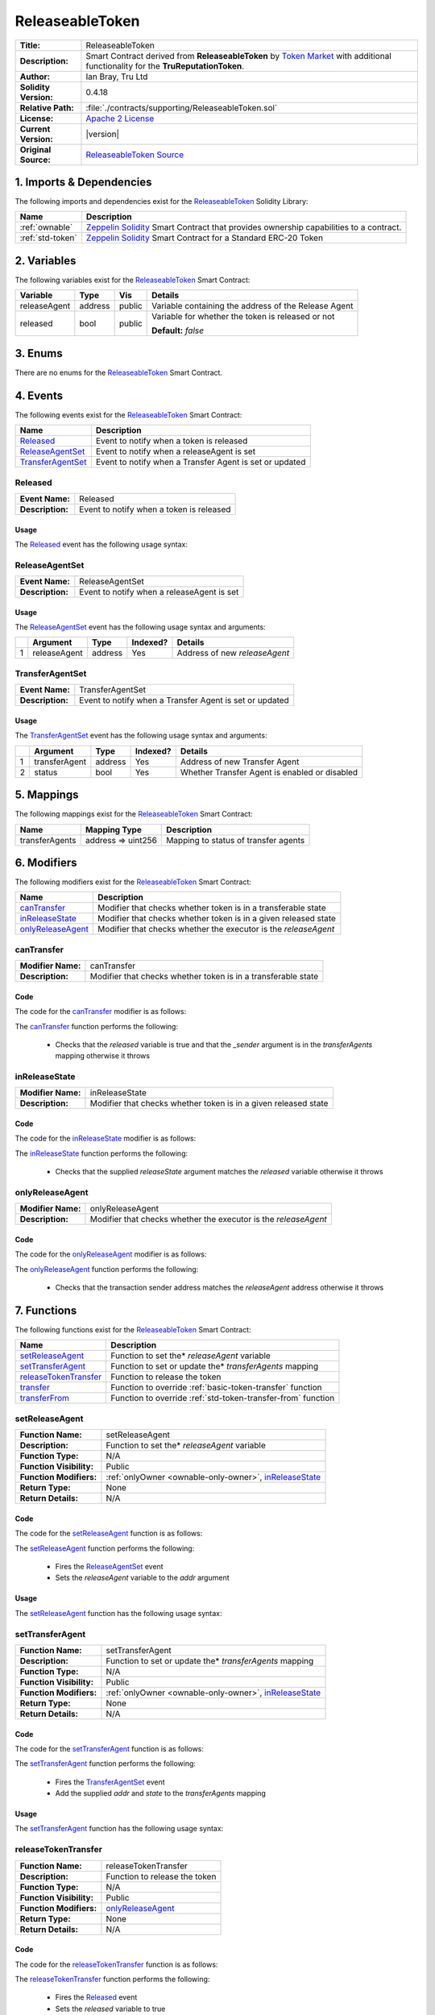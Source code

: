 .. ------------------------------------------------------------------------------------------------
.. RELEASEABLETOKEN
.. ------------------------------------------------------------------------------------------------

.. _releaseable-token:

ReleaseableToken
---------------------------------------

+-----------------------+-------------------------------------------------------------------------+
| **Title:**            | ReleaseableToken                                                        |
+-----------------------+-------------------------------------------------------------------------+
| **Description:**      | Smart Contract derived from **ReleaseableToken** by `Token Market`_     |
|                       | with additional functionality for the **TruReputationToken**.           |
+-----------------------+-------------------------------------------------------------------------+
| **Author:**           | Ian Bray, Tru Ltd                                                       |
+-----------------------+-------------------------------------------------------------------------+
| **Solidity Version:** | 0.4.18                                                                  |
+-----------------------+-------------------------------------------------------------------------+
| **Relative Path:**    | :file:`./contracts/supporting/ReleaseableToken.sol`                     |
+-----------------------+-------------------------------------------------------------------------+
| **License:**          | `Apache 2 License`_                                                     |
+-----------------------+-------------------------------------------------------------------------+
| **Current Version:**  | |version|                                                               |
+-----------------------+-------------------------------------------------------------------------+
| **Original Source:**  | `ReleaseableToken Source`_                                              |
+-----------------------+-------------------------------------------------------------------------+

.. ------------------------------------------------------------------------------------------------

.. _releaseable-token-imports:

1. Imports & Dependencies
~~~~~~~~~~~~~~~~~~~~~~~~~~~~~~~~~~~~~~~

The following imports and dependencies exist for the `ReleaseableToken`_ Solidity Library:

+------------------------+------------------------------------------------------------------------+
| **Name**               | **Description**                                                        |
+------------------------+------------------------------------------------------------------------+
| :ref:`ownable`         | `Zeppelin Solidity`_ Smart Contract that provides ownership            |
|                        | capabilities to a contract.                                            |
+------------------------+------------------------------------------------------------------------+
| :ref:`std-token`       | `Zeppelin Solidity`_ Smart Contract for a Standard ERC-20 Token        |
+------------------------+------------------------------------------------------------------------+

.. ------------------------------------------------------------------------------------------------

.. _releaseable-token-variables:

2. Variables
~~~~~~~~~~~~~~~~~~~~~~~~~~~~~~~~~~~~~~~

The following variables exist for the `ReleaseableToken`_ Smart Contract:

+--------------+----------+---------+-------------------------------------------------------------+
| **Variable** | **Type** | **Vis** | **Details**                                                 |
+--------------+----------+---------+-------------------------------------------------------------+
| releaseAgent | address  | public  | Variable containing the address of the Release Agent        |
+--------------+----------+---------+-------------------------------------------------------------+
| released     | bool     | public  | Variable for whether the token is released or not           |
|              |          |         |                                                             |
|              |          |         | **Default:** *false*                                        |
+--------------+----------+---------+-------------------------------------------------------------+

.. ------------------------------------------------------------------------------------------------

.. _releaseable-token-enums:

3. Enums
~~~~~~~~~~~~~~~~~~~~~~~~~~~~~~~~~~~~~~~

There are no enums for the `ReleaseableToken`_ Smart Contract.

.. ------------------------------------------------------------------------------------------------

.. _releaseable-token-events:

4. Events
~~~~~~~~~~~~~~~~~~~~~~~~~~~~~~~~~~~~~~~

The following events exist for the `ReleaseableToken`_ Smart Contract:

+----------------------+--------------------------------------------------------------------------+
| **Name**             | **Description**                                                          |
+----------------------+--------------------------------------------------------------------------+
| `Released`_          | Event to notify when a token is released                                 |
+----------------------+--------------------------------------------------------------------------+
| `ReleaseAgentSet`_   | Event to notify when a releaseAgent is set                               |
+----------------------+--------------------------------------------------------------------------+
| `TransferAgentSet`_  | Event to notify when a Transfer Agent is set or updated                  |
+----------------------+--------------------------------------------------------------------------+

.. ------------------------------------------------------------------------------------------------

.. _releaseable-token-released:

Released
'''''''''''''''''''''

+------------------+------------------------------------------------------------------------------+
| **Event Name:**  | Released                                                                     |
+------------------+------------------------------------------------------------------------------+
| **Description:** | Event to notify when a token is released                                     |
+------------------+------------------------------------------------------------------------------+

Usage
^^^^^^^^^^^^^^^^^^^^^

The `Released`_ event has the following usage syntax:

.. code-block:: c
   :caption: **Released Usage Example**

    Released();

.. ------------------------------------------------------------------------------------------------

.. _releaseable-token-release-agent-set:

ReleaseAgentSet
'''''''''''''''''''''

+------------------+------------------------------------------------------------------------------+
| **Event Name:**  | ReleaseAgentSet                                                              |
+------------------+------------------------------------------------------------------------------+
| **Description:** | Event to notify when a releaseAgent is set                                   |
+------------------+------------------------------------------------------------------------------+

Usage
^^^^^^^^^^^^^^^^^^^^^

The `ReleaseAgentSet`_ event has the following usage syntax and arguments:

+---+---------------+----------+--------------+---------------------------------------------------+
|   | **Argument**  | **Type** | **Indexed?** | **Details**                                       |
+---+---------------+----------+--------------+---------------------------------------------------+
| 1 | releaseAgent  | address  | Yes          | Address of new *releaseAgent*                     |
+---+---------------+----------+--------------+---------------------------------------------------+

.. code-block:: c
   :caption: **ReleaseAgentSet Usage Example**

    ReleaseAgentSet(0x123456789abcdefghijklmnopqrstuvwxyz98765);

.. ------------------------------------------------------------------------------------------------

.. _releaseable-token-transfer-agent-set:

TransferAgentSet
'''''''''''''''''''''

+------------------+------------------------------------------------------------------------------+
| **Event Name:**  | TransferAgentSet                                                             |
+------------------+------------------------------------------------------------------------------+
| **Description:** | Event to notify when a Transfer Agent is set or updated                      |
+------------------+------------------------------------------------------------------------------+

Usage
^^^^^^^^^^^^^^^^^^^^^

The `TransferAgentSet`_ event has the following usage syntax and arguments:

+---+---------------+----------+--------------+---------------------------------------------------+
|   | **Argument**  | **Type** | **Indexed?** | **Details**                                       |
+---+---------------+----------+--------------+---------------------------------------------------+
| 1 | transferAgent | address  | Yes          | Address of new Transfer Agent                     |
+---+---------------+----------+--------------+---------------------------------------------------+
| 2 | status        | bool     | Yes          | Whether Transfer Agent is enabled or disabled     |
+---+---------------+----------+--------------+---------------------------------------------------+

.. code-block:: c
   :caption: **TransferAgentSet Usage Example**

    TransferAgentSet(0x123456789abcdefghijklmnopqrstuvwxyz98765, true);

.. ------------------------------------------------------------------------------------------------

.. _releaseable-token-mappings:

5. Mappings
~~~~~~~~~~~~~~~~~~~~~~~~~~~~~~~~~~~~~~~

The following mappings exist for the `ReleaseableToken`_ Smart Contract:

+----------------+--------------------+-----------------------------------------------------------+
| **Name**       |  **Mapping Type**  | **Description**                                           |
+----------------+--------------------+-----------------------------------------------------------+
| transferAgents | address => uint256 | Mapping to status of transfer agents                      |
+----------------+--------------------+-----------------------------------------------------------+

.. ------------------------------------------------------------------------------------------------

.. _releaseable-token-modifiers:

6. Modifiers
~~~~~~~~~~~~~~~~~~~~~~~~~~~~~~~~~~~~~~~

The following modifiers exist for the `ReleaseableToken`_ Smart Contract:

+---------------------+---------------------------------------------------------------------------+
| **Name**            |  **Description**                                                          |
+---------------------+---------------------------------------------------------------------------+
| `canTransfer`_      | Modifier that checks whether token is in a transferable state             |
+---------------------+---------------------------------------------------------------------------+
| `inReleaseState`_   | Modifier that checks whether token is in a given released state           |
+---------------------+---------------------------------------------------------------------------+
| `onlyReleaseAgent`_ | Modifier that checks whether the executor is the *releaseAgent*           |
+---------------------+---------------------------------------------------------------------------+

.. ------------------------------------------------------------------------------------------------

.. _releaseable-token-can-transfer:

canTransfer
'''''''''''''''''''''

+--------------------+----------------------------------------------------------------------------+
| **Modifier Name:** | canTransfer                                                                |
+--------------------+----------------------------------------------------------------------------+
| **Description:**   | Modifier that checks whether token is in a transferable state              |
+--------------------+----------------------------------------------------------------------------+

Code
^^^^^^^^^^^^^^^^^^^^^

The code for the `canTransfer`_ modifier is as follows:

.. code-block:: c
    :caption: **canTransfer Code**

    modifier canTransfer(address _sender) {
        require(released || transferAgents[_sender]);
        _;
    }

The `canTransfer`_ function performs the following:

 - Checks that the *released* variable is true and that the *_sender* argument is in the 
   *transferAgents* mapping otherwise it throws

.. ------------------------------------------------------------------------------------------------

.. _releaseable-token-in-release-state:

inReleaseState
'''''''''''''''''''''

+--------------------+----------------------------------------------------------------------------+
| **Modifier Name:** | inReleaseState                                                             |
+--------------------+----------------------------------------------------------------------------+
| **Description:**   | Modifier that checks whether token is in a given released state            |
+--------------------+----------------------------------------------------------------------------+

Code
^^^^^^^^^^^^^^^^^^^^^

The code for the `inReleaseState`_ modifier is as follows:

.. code-block:: c
    :caption: **inReleaseState Code**
   
    modifier inReleaseState(bool releaseState) {
        require(releaseState == released);
        _;
    }

The `inReleaseState`_ function performs the following:

 - Checks that the supplied *releaseState* argument matches the *released* variable otherwise it 
   throws
   
.. ------------------------------------------------------------------------------------------------

.. _releaseable-token-only-release-agent:

onlyReleaseAgent
'''''''''''''''''''''

+--------------------+----------------------------------------------------------------------------+
| **Modifier Name:** | onlyReleaseAgent                                                           |
+--------------------+----------------------------------------------------------------------------+
| **Description:**   | Modifier that checks whether the executor is the *releaseAgent*            |
+--------------------+----------------------------------------------------------------------------+

Code
^^^^^^^^^^^^^^^^^^^^^

The code for the `onlyReleaseAgent`_ modifier is as follows:

.. code-block:: c
    :caption: **onlyReleaseAgent Code**

    modifier onlyReleaseAgent() {
        require(msg.sender == releaseAgent);
        _;
    }

The `onlyReleaseAgent`_ function performs the following:

 - Checks that the transaction sender address matches the *releaseAgent* address otherwise it
   throws

.. ------------------------------------------------------------------------------------------------

.. _releaseable-token-functions:

7. Functions
~~~~~~~~~~~~~~~~~~~~~~~~~~~~~~~~~~~~~~~

The following functions exist for the `ReleaseableToken`_ Smart Contract:

+-------------------------+-----------------------------------------------------------------------+
| **Name**                | **Description**                                                       |
+-------------------------+-----------------------------------------------------------------------+
| `setReleaseAgent`_      | Function to set the* *releaseAgent* variable                          |
+-------------------------+-----------------------------------------------------------------------+
| `setTransferAgent`_     | Function to set or update the* *transferAgents* mapping               |
+-------------------------+-----------------------------------------------------------------------+
| `releaseTokenTransfer`_ | Function to release the token                                         |
+-------------------------+-----------------------------------------------------------------------+
| `transfer`_             | Function to override :ref:`basic-token-transfer` function             |
+-------------------------+-----------------------------------------------------------------------+
| `transferFrom`_         | Function to override :ref:`std-token-transfer-from` function          |
+-------------------------+-----------------------------------------------------------------------+

.. ------------------------------------------------------------------------------------------------

.. _releaseable-token-set-release-agent:

setReleaseAgent
'''''''''''''''''''''

+--------------------------+----------------------------------------------------------------------+
| **Function Name:**       | setReleaseAgent                                                      |
+--------------------------+----------------------------------------------------------------------+
| **Description:**         | Function to set the* *releaseAgent* variable                         |
+--------------------------+----------------------------------------------------------------------+
| **Function Type:**       | N/A                                                                  |
+--------------------------+----------------------------------------------------------------------+
| **Function Visibility:** | Public                                                               |
+--------------------------+----------------------------------------------------------------------+
| **Function Modifiers:**  | :ref:`onlyOwner <ownable-only-owner>`, `inReleaseState`_             |
+--------------------------+----------------------------------------------------------------------+
| **Return Type:**         | None                                                                 |
+--------------------------+----------------------------------------------------------------------+
| **Return Details:**      | N/A                                                                  |
+--------------------------+----------------------------------------------------------------------+

Code
^^^^^^^^^^^^^^^^^^^^^

The code for the `setReleaseAgent`_ function is as follows:

.. code-block:: c
    :caption: **setReleaseAgent Code**

    function setReleaseAgent(address addr) public onlyOwner inReleaseState(false) {
        ReleaseAgentSet(addr);
        // We don't do interface check here as we might want to a normal wallet address to act as a release agent
        releaseAgent = addr;
    }

The `setReleaseAgent`_ function performs the following:

 - Fires the `ReleaseAgentSet`_ event
 - Sets the *releaseAgent* variable to the *addr* argument

Usage
^^^^^^^^^^^^^^^^^^^^^

The `setReleaseAgent`_ function has the following usage syntax:

.. code-block:: c
   :caption: **setReleaseAgent Usage Example**

    setReleaseAgent(0x123456789abcdefghijklmnopqrstuvwxyz98765);

.. ------------------------------------------------------------------------------------------------

.. _releaseable-token-set-transfer-agent:

setTransferAgent
'''''''''''''''''''''

+--------------------------+----------------------------------------------------------------------+
| **Function Name:**       | setTransferAgent                                                     |
+--------------------------+----------------------------------------------------------------------+
| **Description:**         | Function to set or update the* *transferAgents* mapping              |
+--------------------------+----------------------------------------------------------------------+
| **Function Type:**       | N/A                                                                  |
+--------------------------+----------------------------------------------------------------------+
| **Function Visibility:** | Public                                                               |
+--------------------------+----------------------------------------------------------------------+
| **Function Modifiers:**  | :ref:`onlyOwner <ownable-only-owner>`, `inReleaseState`_             |
+--------------------------+----------------------------------------------------------------------+
| **Return Type:**         | None                                                                 |
+--------------------------+----------------------------------------------------------------------+
| **Return Details:**      | N/A                                                                  |
+--------------------------+----------------------------------------------------------------------+

Code
^^^^^^^^^^^^^^^^^^^^^

The code for the `setTransferAgent`_ function is as follows:

.. code-block:: c
    :caption: **setTransferAgent Code**

    function setTransferAgent(address addr, bool state) public onlyOwner inReleaseState(false) {
        TransferAgentSet(addr, state);
        transferAgents[addr] = state;
    }

The `setTransferAgent`_ function performs the following:

 - Fires the `TransferAgentSet`_ event
 - Add the supplied *addr* and *state* to the *transferAgents* mapping

Usage
^^^^^^^^^^^^^^^^^^^^^

The `setTransferAgent`_ function has the following usage syntax:

.. code-block:: c
    :caption: **setTransferAgent Usage Example**

    setTransferAgent(0x123456789abcdefghijklmnopqrstuvwxyz98765, true);

.. ------------------------------------------------------------------------------------------------

.. _releaseable-token-release-token-transfer:

releaseTokenTransfer
'''''''''''''''''''''

+--------------------------+----------------------------------------------------------------------+
| **Function Name:**       | releaseTokenTransfer                                                 |
+--------------------------+----------------------------------------------------------------------+
| **Description:**         | Function to release the token                                        |
+--------------------------+----------------------------------------------------------------------+
| **Function Type:**       | N/A                                                                  |
+--------------------------+----------------------------------------------------------------------+
| **Function Visibility:** | Public                                                               |
+--------------------------+----------------------------------------------------------------------+
| **Function Modifiers:**  | `onlyReleaseAgent`_                                                  |
+--------------------------+----------------------------------------------------------------------+
| **Return Type:**         | None                                                                 |
+--------------------------+----------------------------------------------------------------------+
| **Return Details:**      | N/A                                                                  |
+--------------------------+----------------------------------------------------------------------+

Code
^^^^^^^^^^^^^^^^^^^^^

The code for the `releaseTokenTransfer`_ function is as follows:

.. code-block:: c
    :caption: **releaseTokenTransfer Code**

    function releaseTokenTransfer() public onlyReleaseAgent {
        Released();
        released = true;
    }

The `releaseTokenTransfer`_ function performs the following:

 - Fires the `Released`_ event
 - Sets the *released* variable to true

Usage
^^^^^^^^^^^^^^^^^^^^^

The `releaseTokenTransfer`_ function has the following usage syntax:

.. code-block:: c
    :caption: **releaseTokenTransfer Usage Example**

    releaseTokenTransfer();

.. ------------------------------------------------------------------------------------------------

.. _releaseable-token-transfer:

transfer
'''''''''''''''''''''

+--------------------------+----------------------------------------------------------------------+
| **Function Name:**       | transfer                                                             |
+--------------------------+----------------------------------------------------------------------+
| **Description:**         | Function to override transfer function                               |
+--------------------------+----------------------------------------------------------------------+
| **Function Type:**       | N/A                                                                  |
+--------------------------+----------------------------------------------------------------------+
| **Function Visibility:** | Public                                                               |
+--------------------------+----------------------------------------------------------------------+
| **Function Modifiers:**  | `canTransfer`_                                                       |
+--------------------------+----------------------------------------------------------------------+
| **Return Type:**         | bool                                                                 |
+--------------------------+----------------------------------------------------------------------+
| **Return Details:**      | Returns whether the transfer was successful or not                   |
+--------------------------+----------------------------------------------------------------------+

Code
^^^^^^^^^^^^^^^^^^^^^

The code for the `transfer`_ function is as follows:

.. code-block:: c
    :caption: **transfer Code**

    function transfer(address _to, 
                      uint _value) public canTransfer(msg.sender) returns (bool success) {
        return super.transfer(_to, _value);
    }

The `transfer`_ function performs the following:

 - calls the :ref:`basic-token-transfer` super function

Usage
^^^^^^^^^^^^^^^^^^^^^

The `transfer`_ function has the following usage syntax and arguments:

+---+--------------+----------+-------------------------------------------------------------------+
|   | **Argument** | **Type** | **Details**                                                       |
+---+--------------+----------+-------------------------------------------------------------------+
| 1 | _to          | address  | Address to be sent *_value* to                                    |
+---+--------------+----------+-------------------------------------------------------------------+
| 2 | _value       | uint     | Value of tokens to send to *_to* address                          |
+---+--------------+----------+-------------------------------------------------------------------+


.. code-block:: c
   :caption: **transfer Usage Example**

    transfer(0x123456789abcdefghijklmnopqrstuvwxyz98765, true);

.. ------------------------------------------------------------------------------------------------

.. _releaseable-token-transfer-from:

transferFrom
'''''''''''''''''''''

+--------------------------+----------------------------------------------------------------------+
| **Function Name:**       | transferFrom                                                         |
+--------------------------+----------------------------------------------------------------------+
| **Description:**         | Function to override transferFrom function                           |
+--------------------------+----------------------------------------------------------------------+
| **Function Type:**       | N/A                                                                  |
+--------------------------+----------------------------------------------------------------------+
| **Function Visibility:** | Public                                                               |
+--------------------------+----------------------------------------------------------------------+
| **Function Modifiers:**  | `canTransfer`_                                                       |
+--------------------------+----------------------------------------------------------------------+
| **Return Type:**         | bool                                                                 |
+--------------------------+----------------------------------------------------------------------+
| **Return Details:**      | Returns whether the transferFrom was successful or not               |
+--------------------------+----------------------------------------------------------------------+

Code
^^^^^^^^^^^^^^^^^^^^^

The code for the `transferFrom`_ function is as follows:

.. code-block:: c
    :caption: **transferFrom Code**

    function transferFrom(address _from, 
                          address _to, 
                          uint _value) public canTransfer(_from) returns (bool success) {
        return super.transferFrom(_from, _to, _value);
    }

The `transferFrom`_ function performs the following:

 - calls the :ref:`std-token-transfer-from` super function

Usage
^^^^^^^^^^^^^^^^^^^^^

The `transferFrom`_ function has the following usage syntax and arguments:

+---+--------------+----------+-------------------------------------------------------------------+
|   | **Argument** | **Type** | **Details**                                                       |
+---+--------------+----------+-------------------------------------------------------------------+
| 1 | _fro         | address  | Address to be sent *_value* from                                  |
+---+--------------+----------+-------------------------------------------------------------------+
| 2 | _to          | address  | Address to be sent *_value* to                                    |
+---+--------------+----------+-------------------------------------------------------------------+
| 3 | _value       | uint     | Value of tokens to send to *_to* address                          |
+---+--------------+----------+-------------------------------------------------------------------+

.. code-block:: c
   :caption: **transferFrom Usage Example**

    transferFrom(0x123456789abcdefghijklmnopqrstuvwxyz98765, 
                 0x423456789abcdefghijklmnopqrstuvwxyz12345,
                 true);

.. ------------------------------------------------------------------------------------------------

.. ------------------------------------------------------------------------------------------------
.. URLs used throughout this page
.. ------------------------------------------------------------------------------------------------

.. _Zeppelin Solidity: https://github.com/OpenZeppelin/zeppelin-solidity
.. _Token Market: https://github.com/TokenMarketNet/ico/
.. _Apache 2 License: https://raw.githubusercontent.com/TruLtd/tru-reputation-token/master/LICENSE
.. _ReleaseableToken Source: https://raw.githubusercontent.com/TokenMarketNet/ico/master/contracts/ReleasableToken.sol
.. ------------------------------------------------------------------------------------------------
.. END OF RELEASEABLETOKEN
.. ------------------------------------------------------------------------------------------------